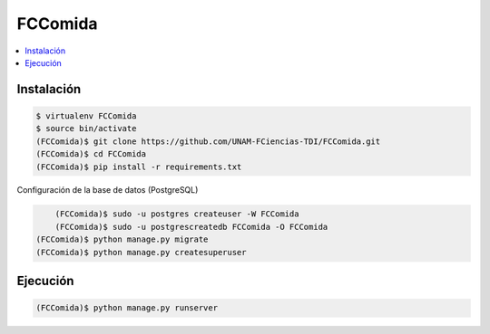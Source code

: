 FCComida
========

.. contents:: :local:

.. image:: https://travis-ci.org/UNAM-FCiencias-TDI/FCComida.svg
    :target: https://travis-ci.org/UNAM-FCiencias-TDI/FCComida

Instalación
-----------

.. code:: bash

    $ virtualenv FCComida
    $ source bin/activate
    (FCComida)$ git clone https://github.com/UNAM-FCiencias-TDI/FCComida.git
    (FCComida)$ cd FCComida
    (FCComida)$ pip install -r requirements.txt


Configuración de la base de datos (PostgreSQL)

.. code:: bash
	
	(FCComida)$ sudo -u postgres createuser -W FCComida
	(FCComida)$ sudo -u postgrescreatedb FCComida -O FCComida
    (FCComida)$ python manage.py migrate
    (FCComida)$ python manage.py createsuperuser

Ejecución
---------

.. code:: bash

    (FCComida)$ python manage.py runserver
